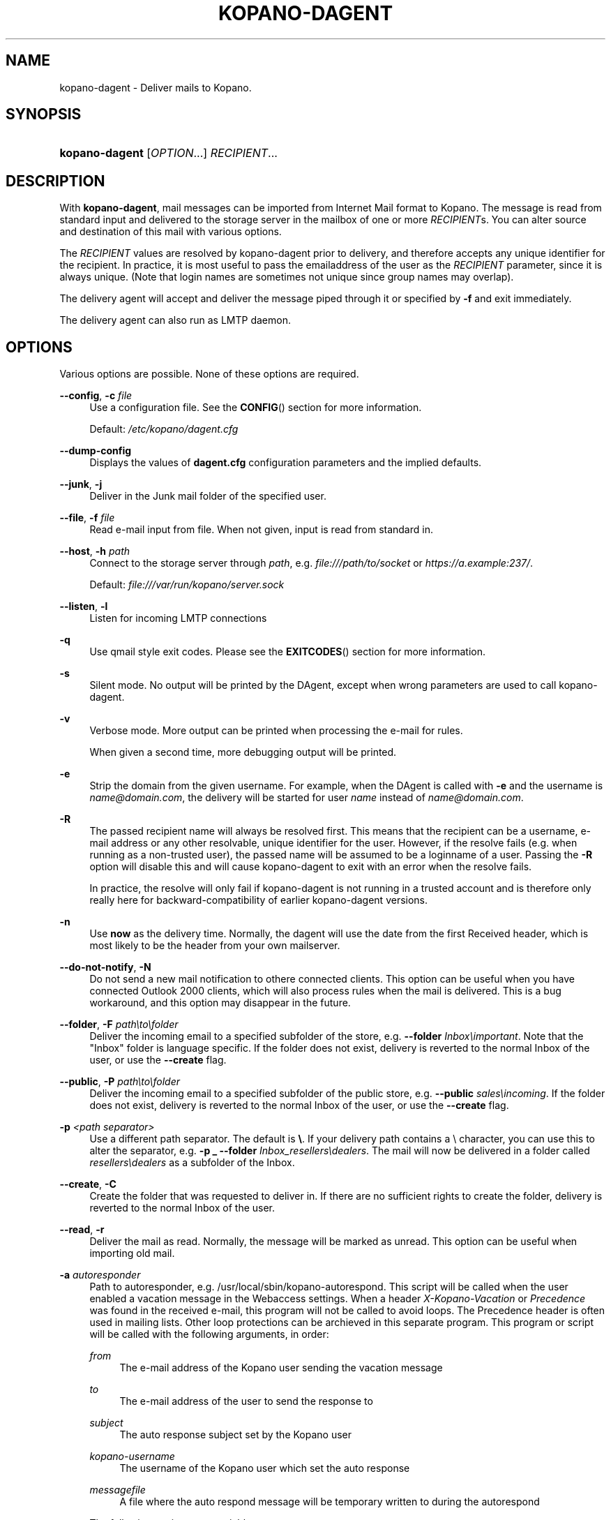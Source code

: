 .TH "KOPANO\-DAGENT" "8" "November 2016" "Kopano 8" "Kopano Core user reference"
.\" http://bugs.debian.org/507673
.ie \n(.g .ds Aq \(aq
.el       .ds Aq '
.\" disable hyphenation
.nh
.\" disable justification (adjust text to left margin only)
.ad l
.SH "NAME"
kopano-dagent \- Deliver mails to Kopano.
.SH "SYNOPSIS"
.HP \w'\fBkopano\-dagent\fR\ 'u
\fBkopano\-dagent\fR [\fIOPTION\fR...] \fIRECIPIENT\fR...
.SH "DESCRIPTION"
.PP
With
\fBkopano\-dagent\fR, mail messages can be imported from Internet Mail format
to Kopano. The message is read from standard input and delivered to the
storage server in the mailbox of one or more
\fIRECIPIENT\fRs. You can alter source and destination of this mail with various options.
.PP
The
\fIRECIPIENT\fR
values are resolved by kopano\-dagent prior to delivery, and therefore accepts
any unique identifier for the recipient. In practice, it is most useful to
pass the emailaddress of the user as the
\fIRECIPIENT\fR
parameter, since it is always unique. (Note that login names are sometimes not
unique since group names may overlap).
.PP
The delivery agent will accept and deliver the message piped through it or specified by
\fB\-f\fR
and exit immediately.
.PP
The delivery agent can also run as LMTP daemon.
.SH "OPTIONS"
.PP
Various options are possible. None of these options are required.
.PP
\fB\-\-config\fR, \fB\-c\fR \fIfile\fR
.RS 4
Use a configuration file. See the
\fBCONFIG\fR()
section for more information.
.sp
Default:
\fI/etc/kopano/dagent.cfg\fR
.RE
.PP
\fB\-\-dump\-config\fP
.RS 4
Displays the values of \fBdagent.cfg\fP configuration parameters and the
implied defaults.
.RE
.PP
\fB\-\-junk\fR, \fB\-j\fR
.RS 4
Deliver in the Junk mail folder of the specified user.
.RE
.PP
\fB\-\-file\fR, \fB\-f\fR \fIfile\fR
.RS 4
Read e-mail input from file. When not given, input is read from standard in.
.RE
.PP
\fB\-\-host\fR, \fB\-h\fR \fIpath\fR
.RS 4
Connect to the storage server through
\fIpath\fR, e.g.
\fIfile:///path/to/socket\fP or \fIhttps://a.example:237/\fP.
.PP
Default: \fIfile:///var/run/kopano/server.sock\fP
.RE
.PP
\fB\-\-listen\fR, \fB\-l\fR
.RS 4
Listen for incoming LMTP connections
.RE
.PP
\fB\-q\fR
.RS 4
Use qmail style exit codes. Please see the
\fBEXITCODES\fR()
section for more information.
.RE
.PP
\fB\-s\fR
.RS 4
Silent mode. No output will be printed by the DAgent, except when wrong parameters are used to call kopano\-dagent.
.RE
.PP
\fB\-v\fR
.RS 4
Verbose mode. More output can be printed when processing the e-mail for rules.
.sp
When given a second time, more debugging output will be printed.
.RE
.PP
\fB\-e\fR
.RS 4
Strip the domain from the given username. For example, when the DAgent is called with \fB\-e\fP and the username is \fIname@domain.com\fP, the delivery will be started for user \fIname\fP instead of \fIname@domain.com\fP.
.RE
.PP
\fB\-R\fR
.RS 4
The passed recipient name will always be resolved first. This means that the recipient can be a username, e-mail address or any other resolvable, unique identifier for the user. However, if the resolve fails (e.g. when running as a non\-trusted user), the passed name will be assumed to be a loginname of a user. Passing the \fB\-R\fP option will disable this and will cause kopano\-dagent to exit with an error when the resolve fails.
.sp
In practice, the resolve will only fail if kopano\-dagent is not running in a trusted account and is therefore only really here for backward\-compatibility of earlier kopano\-dagent versions.
.RE
.PP
\fB\-n\fR
.RS 4
Use \fBnow\fP as the delivery time. Normally, the dagent will use the date from the first Received header, which is most likely to be the header from your own mailserver.
.RE
.PP
\fB\-\-do\-not\-notify\fR, \fB\-N\fR
.RS 4
Do not send a new mail notification to othere connected clients. This option can be useful when you have connected Outlook 2000 clients, which will also process rules when the mail is delivered. This is a bug workaround, and this option may disappear in the future.
.RE
.PP
\fB\-\-folder\fR, \fB\-F\fR \fIpath\\to\\folder\fR
.RS 4
Deliver the incoming email to a specified subfolder of the store, e.g. \fB\-\-folder\fP \fIInbox\\important\fP. Note that the "Inbox" folder is language specific. If the folder does not exist, delivery is reverted to the normal Inbox of the user, or use the \fB\-\-create\fP flag.
.RE
.PP
\fB\-\-public\fR, \fB\-P\fR \fIpath\\to\\folder\fR
.RS 4
Deliver the incoming email to a specified subfolder of the public store, e.g. \fB\-\-public\fP \fIsales\\incoming\fP. If the folder does not exist, delivery is reverted to the normal Inbox of the user, or use the \fB\-\-create\fP flag.
.RE
.PP
\fB\-p\fR \fI<path separator>\fR
.RS 4
Use a different path separator. The default is \fB\\\fP. If your delivery path contains a \\ character, you can use this to alter the separator, e.g. \fB\-p _ \-\-folder\fP \fIInbox_resellers\\dealers\fP. The mail will now be delivered in a folder called \fIresellers\\dealers\fP as a subfolder of the Inbox.
.RE
.PP
\fB\-\-create\fR, \fB\-C\fR
.RS 4
Create the folder that was requested to deliver in. If there are no sufficient rights to create the folder, delivery is reverted to the normal Inbox of the user.
.RE
.PP
\fB\-\-read\fR, \fB\-r\fR
.RS 4
Deliver the mail as read. Normally, the message will be marked as unread. This option can be useful when importing old mail.
.RE
.PP
\fB\-a\fR \fIautoresponder\fR
.RS 4
Path to autoresponder, e.g.
/usr/local/sbin/kopano\-autorespond. This script will be called when the user enabled a vacation message in the Webaccess settings. When a header
\fIX\-Kopano\-Vacation\fR
or
\fIPrecedence\fR
was found in the received e-mail, this program will not be called to avoid loops. The Precedence header is often used in mailing lists. Other loop protections can be archieved in this separate program. This program or script will be called with the following arguments, in order:
.PP
\fIfrom\fR
.RS 4
The e-mail address of the Kopano user sending the vacation message
.RE
.PP
\fIto\fR
.RS 4
The e-mail address of the user to send the response to
.RE
.PP
\fIsubject\fR
.RS 4
The auto response subject set by the Kopano user
.RE
.PP
\fIkopano\-username\fR
.RS 4
The username of the Kopano user which set the auto response
.RE
.PP
\fImessagefile\fR
.RS 4
A file where the auto respond message will be temporary written to during the autorespond
.RE
.sp
The following environment variables are present:
.PP
\fIMESSAGE_TO_ME\fR
.RS 4
Set to 1 if the original mail had the user in the To header.
.RE
.PP
\fIMESSAGE_CC_ME\fR
.RS 4
Set to 1 if the original mail had the user in the Cc header.
.RE
.PP
\fIMAILHEADERS\fR
.RS 4
Optional, if this value is present it points to a file that contains the original headers of the received email.
.RE
.sp
Default:
\fI/usr/sbin/kopano\-autorespond\fR.
.RE
.SH "USAGE"
.PP
To deliver an e-mail to a Kopano user's mailbox:
.PP
\fBkopano\-dagent \fR\fB\fIusername\fR\fR\fB < \fR\fB\fImailfile\fR\fR
.PP
This passes the input to the dagent via the standard input interface.
.SH "CONFIG"
.PP
Normally, no configuration file is used or required. The following options can be set in the configuration file:
.PP
\fBserver_socket\fR
.RS 4
Unix socket to find the connection to the Kopano server.
.sp
Default:
\fIfile:///var/run/kopano/server.sock\fR
.RE
.PP
\fBsslkey_file\fR
.RS 4
Use this file as key to logon to the server. This is only used when server_socket is set to an HTTPS transport. See the
\fBkopano-server\fR(8)
manual page on how to setup SSL keys.
.sp
Default: value not set.
.RE
.PP
\fBsslkey_pass\fR
.RS 4
The password of the SSL key file that is set in sslkey_file.
.sp
Default: value not set.
.RE
.SH "EXITCODES"
.PP
The following exitcodes can be returned:
.PP
0
.RS 4
Delivery was successful
.RE
.PP
64
.RS 4
Wrong or not enough parameters were passed to the DAgent. Delivery cannot be started.
.RE
.PP
70, 100
.RS 4
Delivery was failed, and cannot be delivered. The SMTP server should not try again. When the
\fB\-q\fR
option is used, this value is changed to 100, otherwise 70 is returned.
.RE
.PP
75, 111
.RS 4
Delivery was temporarily failed. This happens when the storage server is unavailable. The SMTP server may try again in a short while. When the
\fB\-q\fR
option is used, this value is changed to 111, otherwise 75 is returned.
.RE
.SH "SEE ALSO"
.PP
\fBkopano-server\fR(8),
\fBkopano-dagent.cfg\fR(5)
